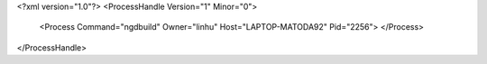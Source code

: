 <?xml version="1.0"?>
<ProcessHandle Version="1" Minor="0">
    <Process Command="ngdbuild" Owner="linhu" Host="LAPTOP-MATODA92" Pid="2256">
    </Process>
</ProcessHandle>
